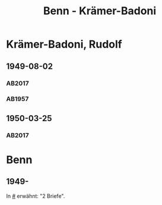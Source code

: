 #+STARTUP: showall
#+STARTUP: content
 #+STARTUP: showeverything
#+TITLE: Benn - Krämer-Badoni

* Krämer-Badoni, Rudolf
:PROPERTIES:
:EMPF:     1
:FROM_All: Benn
:TO_All: Krämer-Badoni, Rudolf
:CUSTOM_ID: kraemer-badoni_19
:GEB: 1913-12-22
:TOD: 1989-09-18
:END:
** 1949-08-02
  :PROPERTIES:
  :CUSTOM_ID: kr1949-08-02
  :TRAD:     DLA/Krämer-Badoni
  :ORT:      [Berlin]
  :END:
*** AB2017
    :PROPERTIES:
    :NR:       156
    :S:        194-95
    :AUSL:     
    :FAKS:     
    :S_KOM:    496-97
    :VORL:     
    :END:
*** AB1957
:PROPERTIES:
:S: 166-67
:AUSL: 
:S_KOM: 364
:END:
** 1950-03-25
   :PROPERTIES:
   :CUSTOM_ID: kr1950-03-25
   :TRAD: DLA/Krämer-Badoni
   :ORT: Berlin
   :END:
*** AB2017
    :PROPERTIES:
    :NR:       166
    :S:        211
    :AUSL:     
    :FAKS:     
    :S_KOM:    505
    :VORL:     
    :END:
* Benn
:PROPERTIES:
:TO: Benn
:FROM: Krämer-Badoni, Rudolf
:END:
** 1949-
   :PROPERTIES:
   :TRAD:     
   :END:
In [[#]] erwähnt: "2 Briefe".
